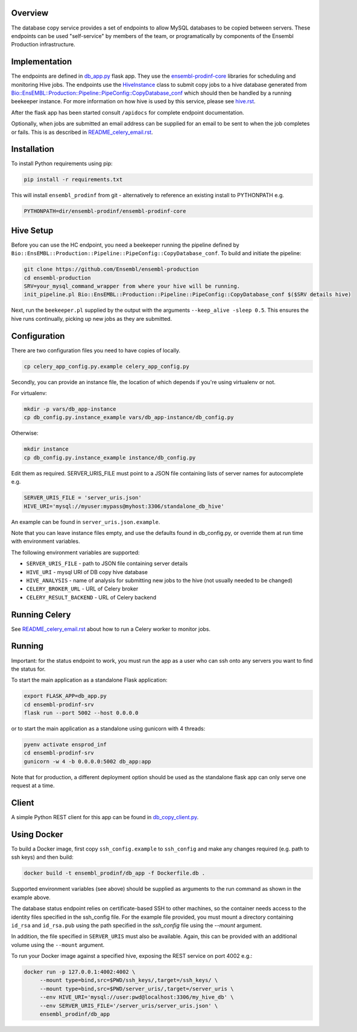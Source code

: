 Overview
========

The database copy service provides a set of endpoints to allow MySQL databases to be copied between servers. These endpoints can be used "self-service" by members of the team, or programatically by components of the Ensembl Production infrastructure.

Implementation
==============

The endpoints are defined in `db_app.py <db_app.py>`_ flask app. They use the
`ensembl-prodinf-core <https://github.com/Ensembl/ensembl-prodinf-core>`_ libraries for scheduling and monitoring Hive
jobs. The endpoints use the `HiveInstance <https://github.com/Ensembl/ensembl-prodinf-core/blob/master/ensembl_prodinf/hive.py>`_
class to submit copy jobs to a hive database generated from
`Bio::EnsEMBL::Production::Pipeline::PipeConfig::CopyDatabase_conf <https://github.com/Ensembl/ensembl-production/blob/master/modules/Bio/EnsEMBL/Production/Pipeline/PipeConfig/CopyDatabase_conf.pm>`_
which should then be handled by a running beekeeper instance. For more information on how hive is used by this service,
please see `hive.rst <https://github.com/Ensembl/ensembl-prodinf-core/blob/master/docs/hive.rst>`_.

After the flask app has been started consult ``/apidocs`` for complete endpoint documentation.

Optionally, when jobs are submitted an email address can be supplied for an email to be sent to when the job completes or fails. This is as described in `README_celery_email.rst <./README_celery_email.rst>`_.

Installation
============

To install Python requirements using pip:

.. code-block:: bash

  pip install -r requirements.txt

This will install ``ensembl_prodinf`` from git - alternatively to reference an existing install to PYTHONPATH e.g.

.. code-block:: bash

  PYTHONPATH=dir/ensembl-prodinf/ensembl-prodinf-core

Hive Setup
==========
Before you can use the HC endpoint, you need a beekeeper running the pipeline defined by ``Bio::EnsEMBL::Production::Pipeline::PipeConfig::CopyDatabase_conf``. To build and initiate the pipeline:

.. code-block:: bash

  git clone https://github.com/Ensembl/ensembl-production
  cd ensembl-production
  SRV=your_mysql_command_wrapper from where your hive will be running.
  init_pipeline.pl Bio::EnsEMBL::Production::Pipeline::PipeConfig::CopyDatabase_conf $($SRV details hive)

Next, run the ``beekeeper.pl`` supplied by the output with the arguments ``--keep_alive -sleep 0.5``. This ensures the hive runs continually, picking up new jobs as they are submitted.

Configuration
=============
There are two configuration files you need to have copies of locally.

.. code-block:: bash

  cp celery_app_config.py.example celery_app_config.py

Secondly, you can provide an instance file, the location of which depends if you're using virtualenv or not.

For virtualenv:

.. code-block:: bash

  mkdir -p vars/db_app-instance
  cp db_config.py.instance_example vars/db_app-instance/db_config.py

Otherwise:

.. code-block:: bash

  mkdir instance
  cp db_config.py.instance_example instance/db_config.py

Edit them as required. SERVER_URIS_FILE must point to a JSON file containing lists of server names for autocomplete e.g.

.. code-block:: bash

  SERVER_URIS_FILE = 'server_uris.json'
  HIVE_URI='mysql://myuser:mypass@myhost:3306/standalone_db_hive'

An example can be found in ``server_uris.json.example``.

Note that you can leave instance files empty, and use the defaults found in db_config.py, or override them at run time with environment variables.

The following environment variables are supported:

* ``SERVER_URIS_FILE`` - path to JSON file containing server details
* ``HIVE_URI`` - mysql URI of DB copy hive database
* ``HIVE_ANALYSIS`` - name of analysis for submitting new jobs to the hive (not usually needed to be changed)
* ``CELERY_BROKER_URL`` - URL of Celery broker
* ``CELERY_RESULT_BACKEND`` - URL of Celery backend

Running Celery
==============
See `README_celery_email.rst <./README_celery_email.rst>`_ about how to run a Celery worker to monitor jobs.

Running
=======
Important: for the status endpoint to work, you must run the app as a user who can ssh onto any servers you want to find the status for.

To start the main application as a standalone Flask application:

.. code-block:: bash

  export FLASK_APP=db_app.py
  cd ensembl-prodinf-srv
  flask run --port 5002 --host 0.0.0.0

or to start the main application as a standalone using gunicorn with 4 threads:

.. code-block:: bash

  pyenv activate ensprod_inf
  cd ensembl-prodinf-srv
  gunicorn -w 4 -b 0.0.0.0:5002 db_app:app

Note that for production, a different deployment option should be used as the standalone flask app can only serve one request at a time.


Client
======

A simple Python REST client for this app can be found in `db_copy_client.py <https://github.com/Ensembl/ensembl-prodinf-core/blob/master/ensembl_prodinf/db_copy_client.py>`_.


Using Docker
============

To build a Docker image, first copy ``ssh_config.example`` to ``ssh_config`` and make any changes required (e.g. path to ssh keys) and then build:

.. code-block:: bash

  docker build -t ensembl_prodinf/db_app -f Dockerfile.db .

Supported environment variables (see above) should be supplied as arguments to the run command as shown in the example above.

The database status endpoint relies on certificate-based SSH to other machines, so the container needs access to the identity files specified in the ssh_config file. For the example file provided, you must mount a directory containing ``id_rsa`` and ``id_rsa.pub`` using the path specified in the `ssh_config` file using the `--mount` argument.

In addition, the file specified in ``SERVER_URIS`` must also be available. Again, this can be provided with an additional volume using the ``--mount`` argument.

To run your Docker image against a specified hive, exposing the REST service on port 4002 e.g.:

.. code-block:: bash

  docker run -p 127.0.0.1:4002:4002 \
       --mount type=bind,src=$PWD/ssh_keys/,target=/ssh_keys/ \
       --mount type=bind,src=$PWD/server_uris/,target=/server_uris \
       --env HIVE_URI='mysql://user:pwd@localhost:3306/my_hive_db' \
       --env SERVER_URIS_FILE='/server_uris/server_uris.json' \
       ensembl_prodinf/db_app

